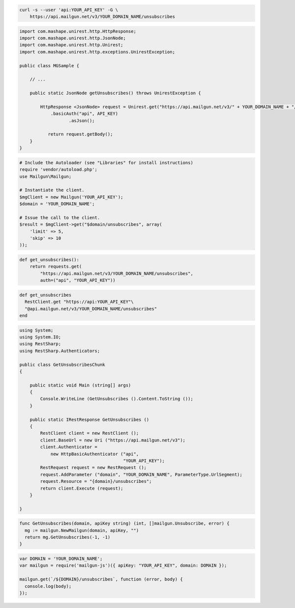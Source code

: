 
.. code-block:: bash

    curl -s --user 'api:YOUR_API_KEY' -G \
	https://api.mailgun.net/v3/YOUR_DOMAIN_NAME/unsubscribes

.. code-block:: java

 import com.mashape.unirest.http.HttpResponse;
 import com.mashape.unirest.http.JsonNode;
 import com.mashape.unirest.http.Unirest;
 import com.mashape.unirest.http.exceptions.UnirestException;
 
 public class MGSample {
 
     // ...
 
     public static JsonNode getUnsubscribes() throws UnirestException {
 
         HttpResponse <JsonNode> request = Unirest.get("https://api.mailgun.net/v3/" + YOUR_DOMAIN_NAME + "/unsubscribes")
             .basicAuth("api", API_KEY)
 		    .asJson();
 
 	    return request.getBody();
     }
 }

.. code-block:: php

  # Include the Autoloader (see "Libraries" for install instructions)
  require 'vendor/autoload.php';
  use Mailgun\Mailgun;

  # Instantiate the client.
  $mgClient = new Mailgun('YOUR_API_KEY');
  $domain = 'YOUR_DOMAIN_NAME';

  # Issue the call to the client.
  $result = $mgClient->get("$domain/unsubscribes", array(
      'limit' => 5,
      'skip' => 10
  ));

.. code-block:: py

 def get_unsubscribes():
     return requests.get(
         "https://api.mailgun.net/v3/YOUR_DOMAIN_NAME/unsubscribes",
         auth=("api", "YOUR_API_KEY"))

.. code-block:: rb

 def get_unsubscribes
   RestClient.get "https://api:YOUR_API_KEY"\
   "@api.mailgun.net/v3/YOUR_DOMAIN_NAME/unsubscribes"
 end

.. code-block:: csharp

 using System;
 using System.IO;
 using RestSharp;
 using RestSharp.Authenticators;

 public class GetUnsubscribesChunk
 {

     public static void Main (string[] args)
     {
         Console.WriteLine (GetUnsubscribes ().Content.ToString ());
     }

     public static IRestResponse GetUnsubscribes ()
     {
         RestClient client = new RestClient ();
         client.BaseUrl = new Uri ("https://api.mailgun.net/v3");
         client.Authenticator =
             new HttpBasicAuthenticator ("api",
                                         "YOUR_API_KEY");
         RestRequest request = new RestRequest ();
         request.AddParameter ("domain", "YOUR_DOMAIN_NAME", ParameterType.UrlSegment);
         request.Resource = "{domain}/unsubscribes";
         return client.Execute (request);
     }

 }

.. code-block:: go

 func GetUnsubscribes(domain, apiKey string) (int, []mailgun.Unsubscribe, error) {
   mg := mailgun.NewMailgun(domain, apiKey, "")
   return mg.GetUnsubscribes(-1, -1)
 }

.. code-block:: js

 var DOMAIN = 'YOUR_DOMAIN_NAME';
 var mailgun = require('mailgun-js')({ apiKey: "YOUR_API_KEY", domain: DOMAIN });

 mailgun.get(`/${DOMAIN}/unsubscribes`, function (error, body) {
   console.log(body);
 });
